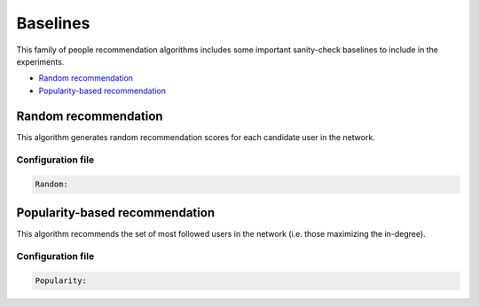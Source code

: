 Baselines
============================================
This family of people recommendation algorithms includes some important sanity-check baselines to include in the experiments.

* `Random recommendation`_
* `Popularity-based recommendation`_

Random recommendation
~~~~~~~~~~~~~~~~~~~~~~~~~~~~~
This algorithm generates random recommendation scores for each candidate user in the network.

Configuration file
^^^^^^^^^^^^^^^^^^

.. code:: yaml

	Random:

Popularity-based recommendation
~~~~~~~~~~~~~~~~~~~~~~~~~~~~~~~~~~
This algorithm recommends the set of most followed users in the network (i.e. those maximizing the in-degree).

Configuration file
^^^^^^^^^^^^^^^^^^

.. code:: yaml

    Popularity: